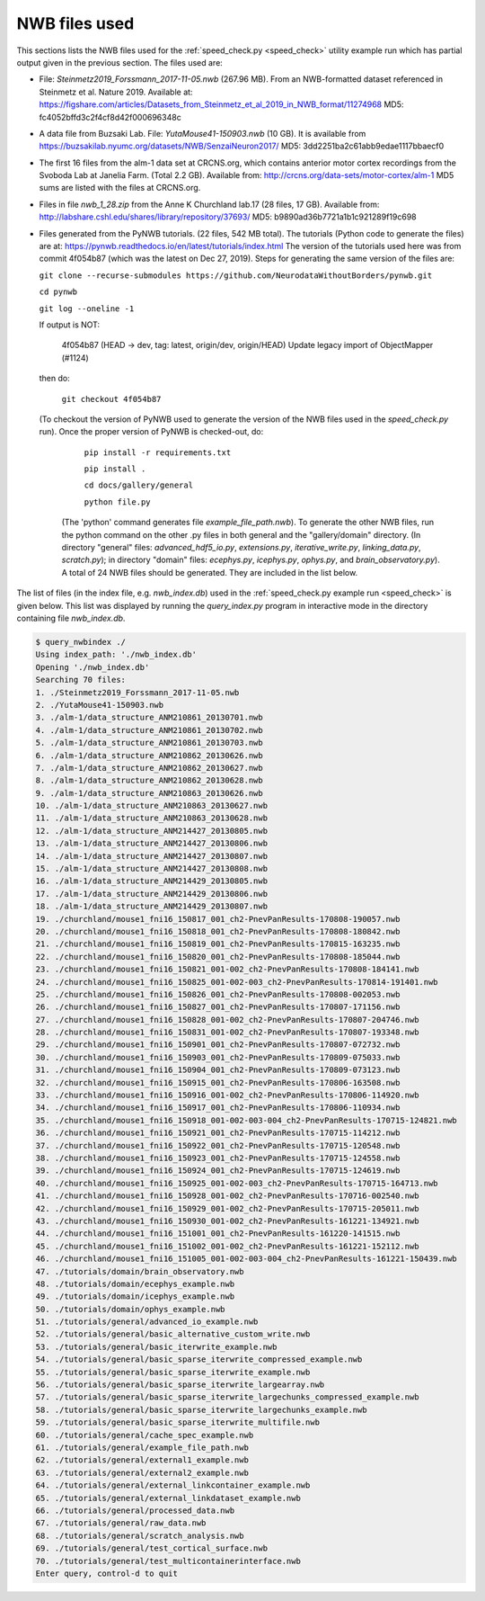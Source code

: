 .. index::
   single: NWB files used

NWB files used
==============

This sections lists the NWB files used for the :ref:`speed_check.py <speed_check>`
utility example run which has partial output given in the previous section.  The
files used are:

* File: *Steinmetz2019_Forssmann_2017-11-05.nwb* (267.96 MB).
  From an NWB-formatted dataset referenced in Steinmetz et al. Nature 2019.
  Available at: https://figshare.com/articles/Datasets_from_Steinmetz_et_al_2019_in_NWB_format/11274968
  MD5: fc4052bffd3c2f4cf8d42f000696348c

* A data file from Buzsaki Lab. File: *YutaMouse41-150903.nwb* (10 GB).  It is available from
  https://buzsakilab.nyumc.org/datasets/NWB/SenzaiNeuron2017/
  MD5: 3dd2251ba2c61abb9edae1117bbaecf0

* The first 16 files from the alm-1 data set at CRCNS.org, which contains anterior motor
  cortex recordings from the Svoboda Lab at Janelia Farm. (Total 2.2 GB).
  Available from: http://crcns.org/data-sets/motor-cortex/alm-1
  MD5 sums are listed with the files at CRCNS.org.

* Files in file *nwb_1_28.zip* from the Anne K Churchland lab.17 (28 files, 17 GB).
  Available from: http://labshare.cshl.edu/shares/library/repository/37693/
  MD5: b9890ad36b7721a1b1c921289f19c698

* Files generated from the PyNWB tutorials. (22 files, 542 MB total).  The tutorials
  (Python code to generate the files) are at:
  https://pynwb.readthedocs.io/en/latest/tutorials/index.html
  The version of the tutorials used here was from commit 4f054b87 (which was the
  latest on Dec 27, 2019).  Steps for generating the same version of the files are:

  ``git clone --recurse-submodules https://github.com/NeurodataWithoutBorders/pynwb.git``

  ``cd pynwb``

  ``git log --oneline -1``

  If output is NOT:

    4f054b87 (HEAD -> dev, tag: latest, origin/dev, origin/HEAD) Update legacy import of ObjectMapper (#1124)

  then do:
  
    ``git checkout 4f054b87``

  (To checkout the version of PyNWB used to generate the version of the NWB files used in the *speed_check.py* run).
  Once the proper version of PyNWB is checked-out, do:

    ``pip install -r requirements.txt``

    ``pip install .``

    ``cd docs/gallery/general``

    ``python file.py``

   (The 'python' command generates file *example_file_path.nwb*).  To generate the other NWB files,
   run the python command on the other .py files in both general and the "gallery/domain" directory.
   (In directory "general" files: *advanced_hdf5_io.py*, *extensions.py*, *iterative_write.py*,
   *linking_data.py*, *scratch.py*);
   in directory "domain" files: *ecephys.py*, *icephys.py*, *ophys.py*, and *brain_observatory.py*).
   A total of 24 NWB files should be generated.  They are included in the list below.

The list of files (in the index file, e.g. *nwb_index.db*) used in the 
:ref:`speed_check.py example run <speed_check>` is given below.
This list was displayed by running the *query_index.py* program in interactive
mode in the directory containing file *nwb_index.db*.

.. code-block:: none

   $ query_nwbindex ./
   Using index_path: './nwb_index.db'
   Opening './nwb_index.db'
   Searching 70 files:
   1. ./Steinmetz2019_Forssmann_2017-11-05.nwb
   2. ./YutaMouse41-150903.nwb
   3. ./alm-1/data_structure_ANM210861_20130701.nwb
   4. ./alm-1/data_structure_ANM210861_20130702.nwb
   5. ./alm-1/data_structure_ANM210861_20130703.nwb
   6. ./alm-1/data_structure_ANM210862_20130626.nwb
   7. ./alm-1/data_structure_ANM210862_20130627.nwb
   8. ./alm-1/data_structure_ANM210862_20130628.nwb
   9. ./alm-1/data_structure_ANM210863_20130626.nwb
   10. ./alm-1/data_structure_ANM210863_20130627.nwb
   11. ./alm-1/data_structure_ANM210863_20130628.nwb
   12. ./alm-1/data_structure_ANM214427_20130805.nwb
   13. ./alm-1/data_structure_ANM214427_20130806.nwb
   14. ./alm-1/data_structure_ANM214427_20130807.nwb
   15. ./alm-1/data_structure_ANM214427_20130808.nwb
   16. ./alm-1/data_structure_ANM214429_20130805.nwb
   17. ./alm-1/data_structure_ANM214429_20130806.nwb
   18. ./alm-1/data_structure_ANM214429_20130807.nwb
   19. ./churchland/mouse1_fni16_150817_001_ch2-PnevPanResults-170808-190057.nwb
   20. ./churchland/mouse1_fni16_150818_001_ch2-PnevPanResults-170808-180842.nwb
   21. ./churchland/mouse1_fni16_150819_001_ch2-PnevPanResults-170815-163235.nwb
   22. ./churchland/mouse1_fni16_150820_001_ch2-PnevPanResults-170808-185044.nwb
   23. ./churchland/mouse1_fni16_150821_001-002_ch2-PnevPanResults-170808-184141.nwb
   24. ./churchland/mouse1_fni16_150825_001-002-003_ch2-PnevPanResults-170814-191401.nwb
   25. ./churchland/mouse1_fni16_150826_001_ch2-PnevPanResults-170808-002053.nwb
   26. ./churchland/mouse1_fni16_150827_001_ch2-PnevPanResults-170807-171156.nwb
   27. ./churchland/mouse1_fni16_150828_001-002_ch2-PnevPanResults-170807-204746.nwb
   28. ./churchland/mouse1_fni16_150831_001-002_ch2-PnevPanResults-170807-193348.nwb
   29. ./churchland/mouse1_fni16_150901_001_ch2-PnevPanResults-170807-072732.nwb
   30. ./churchland/mouse1_fni16_150903_001_ch2-PnevPanResults-170809-075033.nwb
   31. ./churchland/mouse1_fni16_150904_001_ch2-PnevPanResults-170809-073123.nwb
   32. ./churchland/mouse1_fni16_150915_001_ch2-PnevPanResults-170806-163508.nwb
   33. ./churchland/mouse1_fni16_150916_001-002_ch2-PnevPanResults-170806-114920.nwb
   34. ./churchland/mouse1_fni16_150917_001_ch2-PnevPanResults-170806-110934.nwb
   35. ./churchland/mouse1_fni16_150918_001-002-003-004_ch2-PnevPanResults-170715-124821.nwb
   36. ./churchland/mouse1_fni16_150921_001_ch2-PnevPanResults-170715-114212.nwb
   37. ./churchland/mouse1_fni16_150922_001_ch2-PnevPanResults-170715-120548.nwb
   38. ./churchland/mouse1_fni16_150923_001_ch2-PnevPanResults-170715-124558.nwb
   39. ./churchland/mouse1_fni16_150924_001_ch2-PnevPanResults-170715-124619.nwb
   40. ./churchland/mouse1_fni16_150925_001-002-003_ch2-PnevPanResults-170715-164713.nwb
   41. ./churchland/mouse1_fni16_150928_001-002_ch2-PnevPanResults-170716-002540.nwb
   42. ./churchland/mouse1_fni16_150929_001-002_ch2-PnevPanResults-170715-205011.nwb
   43. ./churchland/mouse1_fni16_150930_001-002_ch2-PnevPanResults-161221-134921.nwb
   44. ./churchland/mouse1_fni16_151001_001_ch2-PnevPanResults-161220-141515.nwb
   45. ./churchland/mouse1_fni16_151002_001-002_ch2-PnevPanResults-161221-152112.nwb
   46. ./churchland/mouse1_fni16_151005_001-002-003-004_ch2-PnevPanResults-161221-150439.nwb
   47. ./tutorials/domain/brain_observatory.nwb
   48. ./tutorials/domain/ecephys_example.nwb
   49. ./tutorials/domain/icephys_example.nwb
   50. ./tutorials/domain/ophys_example.nwb
   51. ./tutorials/general/advanced_io_example.nwb
   52. ./tutorials/general/basic_alternative_custom_write.nwb
   53. ./tutorials/general/basic_iterwrite_example.nwb
   54. ./tutorials/general/basic_sparse_iterwrite_compressed_example.nwb
   55. ./tutorials/general/basic_sparse_iterwrite_example.nwb
   56. ./tutorials/general/basic_sparse_iterwrite_largearray.nwb
   57. ./tutorials/general/basic_sparse_iterwrite_largechunks_compressed_example.nwb
   58. ./tutorials/general/basic_sparse_iterwrite_largechunks_example.nwb
   59. ./tutorials/general/basic_sparse_iterwrite_multifile.nwb
   60. ./tutorials/general/cache_spec_example.nwb
   61. ./tutorials/general/example_file_path.nwb
   62. ./tutorials/general/external1_example.nwb
   63. ./tutorials/general/external2_example.nwb
   64. ./tutorials/general/external_linkcontainer_example.nwb
   65. ./tutorials/general/external_linkdataset_example.nwb
   66. ./tutorials/general/processed_data.nwb
   67. ./tutorials/general/raw_data.nwb
   68. ./tutorials/general/scratch_analysis.nwb
   69. ./tutorials/general/test_cortical_surface.nwb
   70. ./tutorials/general/test_multicontainerinterface.nwb
   Enter query, control-d to quit
